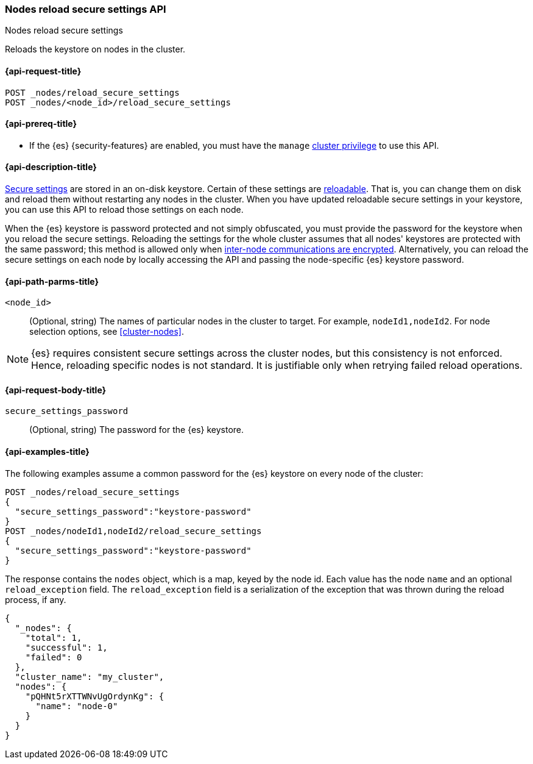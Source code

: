 [[cluster-nodes-reload-secure-settings]]
=== Nodes reload secure settings API
++++
<titleabbrev>Nodes reload secure settings</titleabbrev>
++++

Reloads the keystore on nodes in the cluster.

[[cluster-nodes-reload-secure-settings-api-request]]
==== {api-request-title}

`POST _nodes/reload_secure_settings` +
`POST _nodes/<node_id>/reload_secure_settings`

[[cluster-nodes-reload-secure-settings-api-prereqs]]
==== {api-prereq-title}

* If the {es} {security-features} are enabled, you must have the `manage`
<<privileges-list-cluster,cluster privilege>> to use this API.

[[cluster-nodes-reload-secure-settings-api-desc]]
==== {api-description-title}

<<secure-settings,Secure settings>> are stored in an on-disk keystore. Certain
of these settings are <<reloadable-secure-settings,reloadable>>. That is, you
can change them on disk and reload them without restarting any nodes in the
cluster. When you have updated reloadable secure settings in your keystore, you
can use this API to reload those settings on each node.

When the {es} keystore is password protected and not simply obfuscated, you must
provide the password for the keystore when you reload the secure settings.
Reloading the settings for the whole cluster assumes that all nodes' keystores
are protected with the same password; this method is allowed only when
<<tls-transport,inter-node communications are encrypted>>. Alternatively, you can
reload the secure settings on each node by locally accessing the API and passing
the node-specific {es} keystore password.

[[cluster-nodes-reload-secure-settings-path-params]]
==== {api-path-parms-title}

`<node_id>`::
    (Optional, string) The names of particular nodes in the cluster to target.
    For example, `nodeId1,nodeId2`. For node selection options, see
    <<cluster-nodes>>.

NOTE: {es} requires consistent secure settings across the cluster nodes, but
this consistency is not enforced. Hence, reloading specific nodes is not
standard. It is justifiable only when retrying failed reload operations.

[[cluster-nodes-reload-secure-settings-api-request-body]]
==== {api-request-body-title}

`secure_settings_password`::
  (Optional, string) The password for the {es} keystore.

[[cluster-nodes-reload-secure-settings-api-example]]
==== {api-examples-title}

The following examples assume a common password for the {es} keystore on every
node of the cluster:

[source,console]
--------------------------------------------------
POST _nodes/reload_secure_settings
{
  "secure_settings_password":"keystore-password"
}
POST _nodes/nodeId1,nodeId2/reload_secure_settings
{
  "secure_settings_password":"keystore-password"
}
--------------------------------------------------
// TEST[setup:node]
// TEST[s/nodeId1,nodeId2/*/]

The response contains the `nodes` object, which is a map, keyed by the
node id. Each value has the node `name` and an optional `reload_exception`
field. The `reload_exception` field is a serialization of the exception
that was thrown during the reload process, if any.

[source,console-result]
--------------------------------------------------
{
  "_nodes": {
    "total": 1,
    "successful": 1,
    "failed": 0
  },
  "cluster_name": "my_cluster",
  "nodes": {
    "pQHNt5rXTTWNvUgOrdynKg": {
      "name": "node-0"
    }
  }
}
--------------------------------------------------
// TESTRESPONSE[s/"my_cluster"/$body.cluster_name/]
// TESTRESPONSE[s/"pQHNt5rXTTWNvUgOrdynKg"/\$node_name/]
